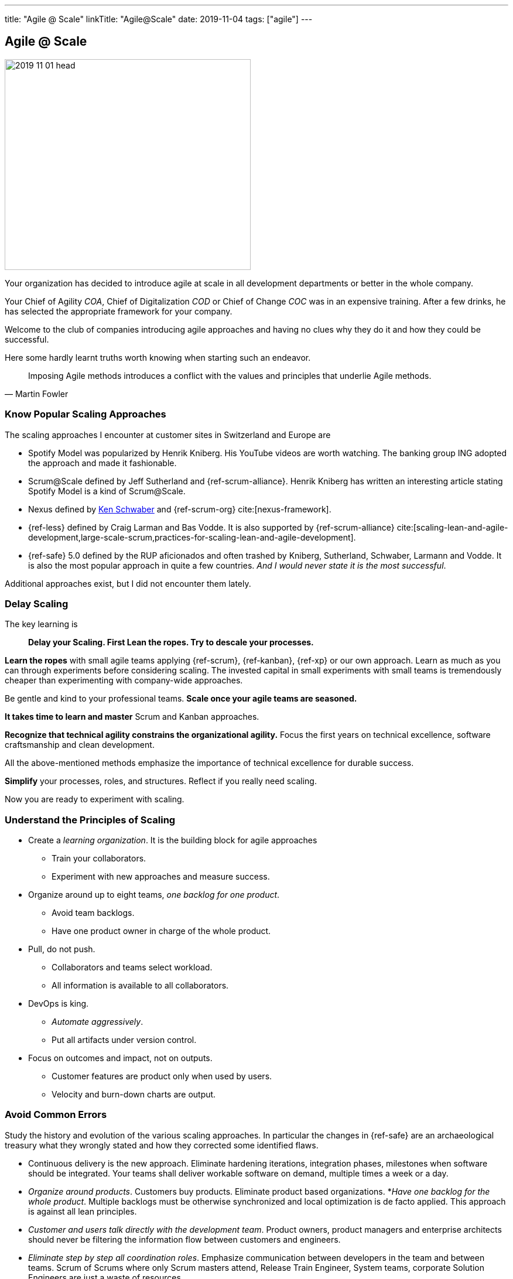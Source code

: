 ---
title: "Agile @ Scale"
linkTitle: "Agile@Scale"
date: 2019-11-04
tags: ["agile"]
---

== Agile @ Scale
:author: Marcel Baumann
:email: <marcel.baumann@tangly.net>
:homepage: https://www.tangly.net/
:company: https://www.tangly.net/[tangly llc]

image::2019-11-01-head.jpg[width=420,height=360,role=left]

Your organization has decided to introduce agile at scale in all development departments or better in the whole company.

Your Chief of Agility _COA_, Chief of Digitalization _COD_ or Chief of Change _COC_ was in an expensive training.
After a few drinks, he has selected the appropriate framework for your company.

Welcome to the club of companies introducing agile approaches and having no clues why they do it and how they could be successful.

Here some hardly learnt truths worth knowing when starting such an endeavor.

[quote,Martin Fowler]
____
Imposing Agile methods introduces a conflict with the values and principles that underlie Agile methods.
____

=== Know Popular Scaling Approaches

The scaling approaches I encounter at customer sites in Switzerland and Europe are

* Spotify Model was popularized by Henrik Kniberg.
His YouTube videos are worth watching.
The banking group ING adopted the approach and made it fashionable.
* Scrum@Scale defined by Jeff Sutherland and {ref-scrum-alliance}.
Henrik Kniberg has written an interesting article stating Spotify Model is a kind of Scrum@Scale.
* Nexus defined by https://en.wikipedia.org/wiki/Ken_Schwaber[Ken Schwaber] and {ref-scrum-org} cite:[nexus-framework].
* {ref-less} defined by Craig Larman and Bas Vodde.
It is also supported by {ref-scrum-alliance}
cite:[scaling-lean-and-agile-development,large-scale-scrum,practices-for-scaling-lean-and-agile-development].
* {ref-safe} 5.0 defined by the RUP aficionados and often trashed by Kniberg, Sutherland, Schwaber, Larmann and Vodde.
It is also the most popular approach in quite a few countries.
_And I would never state it is the most successful_.

Additional approaches exist, but I did not encounter them lately.

=== Delay Scaling

The key learning is

[quote]
____
*Delay your Scaling.
First Lean the ropes.
Try to descale your processes.*
____

*Learn the ropes* with small agile teams applying {ref-scrum}, {ref-kanban}, {ref-xp} or our own approach.
Learn as much as you can through experiments before considering scaling.
The invested capital in small experiments with small teams is tremendously cheaper than experimenting with company-wide approaches.

Be gentle and kind to your professional teams.
*Scale once your agile teams are seasoned.*

*It takes time to learn and master* Scrum and Kanban approaches.

*Recognize that technical agility constrains the organizational agility.*
Focus the first years on technical excellence, software craftsmanship and clean development.

All the above-mentioned methods emphasize the importance of technical excellence for durable success.

*Simplify* your processes, roles, and structures.
Reflect if you really need scaling.

Now you are ready to experiment with scaling.

=== Understand the Principles of Scaling

* Create a _learning organization_.
It is the building block for agile approaches
** Train your collaborators.
** Experiment with new approaches and measure success.
* Organize around up to eight teams, _one backlog for one product_.
** Avoid team backlogs.
** Have one product owner in charge of the whole product.
* Pull, do not push.
** Collaborators and teams select workload.
** All information is available to all collaborators.
* DevOps is king.
** _Automate aggressively_.
** Put all artifacts under version control.
* Focus on outcomes and impact, not on outputs.
** Customer features are product only when used by users.
** Velocity and burn-down charts are output.

=== Avoid Common Errors

Study the history and evolution of the various scaling approaches.
In particular the changes in {ref-safe} are an archaeological treasury what they wrongly stated and how they corrected some identified flaws.

* Continuous delivery is the new approach.
Eliminate hardening iterations, integration phases, milestones when software should be integrated.
Your teams shall deliver workable software on demand, multiple times a week or a day.
* _Organize around products_.
Customers buy products.
Eliminate product based organizations.
*_Have one backlog for the whole product_.
Multiple backlogs must be otherwise synchronized and local optimization is de facto applied.
This approach is against all lean principles.
* _Customer and users talk directly with the development team_.
Product owners, product managers and enterprise architects should never be filtering the information flow between customers and engineers.
* _Eliminate step by step all coordination roles_.
Emphasize communication between developers in the team and between teams.
Scrum of Scrums where only Scrum masters attend, Release Train Engineer, System teams, corporate Solution Engineers are just a waste of resources.
* _Realize technical excellence is the only approach_ to delivering quality products to the customer.
Raise the importance of technical excellence, and never forget that when writing software, the technology side is really vital.

=== Final Words

Establish agile teams.
Thin your process.
Choose your scaling approach.
Try it and measure the impact.
Iterate and improve continuously.
Therefore, it could be necessary to change your initial scaling approach and adapt it to your company needs.

I wish you successful scaling of agile approaches.
And I have to warn you the path to success is long and risky.
Personally I had some successes with Large Scale Scrum - {ref-less}.

=== References

bibliography::[]
